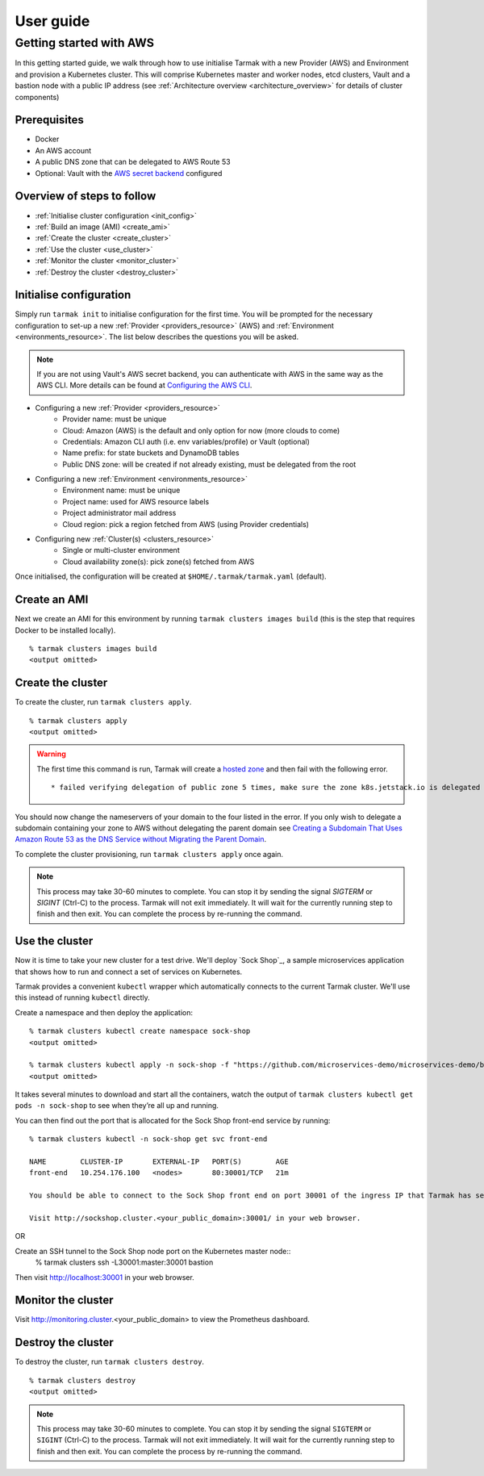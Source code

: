 .. getting-started:

User guide
==========

Getting started with AWS
------------------------

In this getting started guide, we walk through how to use initialise Tarmak with a new Provider (AWS) and Environment and provision a Kubernetes cluster.
This will comprise Kubernetes master and worker nodes, etcd clusters, Vault and a bastion node with a public IP address
(see :ref:`Architecture overview <architecture_overview>` for details of cluster components)

Prerequisites
~~~~~~~~~~~~~

* Docker
* An AWS account
* A public DNS zone that can be delegated to AWS Route 53
* Optional: Vault with the `AWS secret backend <https://www.vaultproject.io/docs/secrets/aws/index.html>`_ configured

Overview of steps to follow
~~~~~~~~~~~~~~~~~~~~~~~~~~~

* :ref:`Initialise cluster configuration <init_config>`
* :ref:`Build an image (AMI) <create_ami>`
* :ref:`Create the cluster <create_cluster>`
* :ref:`Use the cluster <use_cluster>`
* :ref:`Monitor the cluster <monitor_cluster>`
* :ref:`Destroy the cluster <destroy_cluster>`

.. _init_config:

Initialise configuration
~~~~~~~~~~~~~~~~~~~~~~~~

Simply run ``tarmak init`` to initialise configuration for the first time. You will be prompted for the necessary configuration
to set-up a new :ref:`Provider <providers_resource>` (AWS) and :ref:`Environment <environments_resource>`. The list below describes
the questions you will be asked.

.. note::
   If you are not using Vault's AWS secret backend, you can authenticate with AWS in the same way as the AWS CLI. More details can be found at `Configuring the AWS CLI <http://docs.aws.amazon.com /cli/latest/userguide/cli-chap-getting-started.html>`_.

* Configuring a new :ref:`Provider <providers_resource>`
   * Provider name: must be unique
   * Cloud: Amazon (AWS) is the default and only option for now (more clouds to come)
   * Credentials: Amazon CLI auth (i.e. env variables/profile) or Vault (optional)
   * Name prefix: for state buckets and DynamoDB tables
   * Public DNS zone: will be created if not already existing, must be delegated from the root

* Configuring a new :ref:`Environment <environments_resource>`
   * Environment name: must be unique
   * Project name: used for AWS resource labels
   * Project administrator mail address
   * Cloud region: pick a region fetched from AWS (using Provider credentials)

* Configuring new :ref:`Cluster(s) <clusters_resource>`
   * Single or multi-cluster environment
   * Cloud availability zone(s): pick zone(s) fetched from AWS

Once initialised, the configuration will be created at ``$HOME/.tarmak/tarmak.yaml`` (default).

.. _create_ami:

Create an AMI
~~~~~~~~~~~~~
Next we create an AMI for this environment by running ``tarmak clusters images build`` (this is the step that requires Docker to be installed locally).

::

  % tarmak clusters images build
  <output omitted>

.. _create_cluster:

Create the cluster
~~~~~~~~~~~~~~~~~~
To create the cluster, run ``tarmak clusters apply``.

::

  % tarmak clusters apply
  <output omitted>

.. warning::
   The first time this command is run, Tarmak will create a `hosted zone <http://docs.aws.amazon.com/Route53/latest/DeveloperGuide/CreatingHostedZone.html>`_ and then fail with the following error.

   ::

      * failed verifying delegation of public zone 5 times, make sure the zone k8s.jetstack.io is delegated to nameservers [ns-100.awsdns-12.com ns-1283.awsdns-32.org ns-1638.awsdns-12.co.uk ns-842.awsdns-41.net]

You should now change the nameservers of your domain to the four listed in the error. If you only wish to delegate a subdomain containing your zone to AWS without delegating the parent domain see `Creating a Subdomain That Uses Amazon Route 53 as the DNS Service without Migrating the Parent Domain <http://docs.aws.amazon.com/Route53/latest/DeveloperGuide/CreatingNewSubdomain.html>`_.

To complete the cluster provisioning, run ``tarmak clusters apply`` once again.

.. note::
   This process may take 30-60 minutes to complete.
   You can stop it by sending the signal `SIGTERM` or `SIGINT` (Ctrl-C) to the process.
   Tarmak will not exit immediately.
   It will wait for the currently running step to finish and then exit.
   You can complete the process by re-running the command.

.. _use_cluster:

Use the cluster
~~~~~~~~~~~~~~~

Now it is time to take your new cluster for a test drive.
We'll deploy `Sock Shop`_, a sample microservices application that shows how to run and connect a set of services on Kubernetes.

Tarmak provides a convenient ``kubectl`` wrapper which automatically connects to the current Tarmak cluster.
We'll use this instead of running ``kubectl`` directly.

Create a namespace and then deploy the application::

  % tarmak clusters kubectl create namespace sock-shop
  <output omitted>

  % tarmak clusters kubectl apply -n sock-shop -f "https://github.com/microservices-demo/microservices-demo/blob/master/deploy/kubernetes/complete-demo.yaml?raw=true"
  <output omitted>

It takes several minutes to download and start all the containers, watch the output of ``tarmak clusters kubectl get pods -n sock-shop`` to see when they’re all up and running.

You can then find out the port that is allocated for the Sock Shop front-end service by running::

  % tarmak clusters kubectl -n sock-shop get svc front-end

  NAME        CLUSTER-IP       EXTERNAL-IP   PORT(S)        AGE
  front-end   10.254.176.100   <nodes>       80:30001/TCP   21m

  You should be able to connect to the Sock Shop front end on port 30001 of the ingress IP that Tarmak has set up.

  Visit http://sockshop.cluster.<your_public_domain>:30001/ in your web browser.

OR

Create an SSH tunnel to the Sock Shop node port on the Kubernetes master node::
  % tarmak clusters ssh -L30001:master:30001 bastion

Then visit http://localhost:30001 in your web browser.


.. _monitor_cluster

Monitor the cluster
~~~~~~~~~~~~~~~~~~~

Visit http://monitoring.cluster.<your_public_domain> to view the Prometheus dashboard.


.. _destroy_cluster:

Destroy the cluster
~~~~~~~~~~~~~~~~~~~
To destroy the cluster, run ``tarmak clusters destroy``.

::

  % tarmak clusters destroy
  <output omitted>

.. note::
   This process may take 30-60 minutes to complete.
   You can stop it by sending the signal ``SIGTERM`` or ``SIGINT`` (Ctrl-C) to the process.
   Tarmak will not exit immediately.
   It will wait for the currently running step to finish and then exit.
   You can complete the process by re-running the command.
